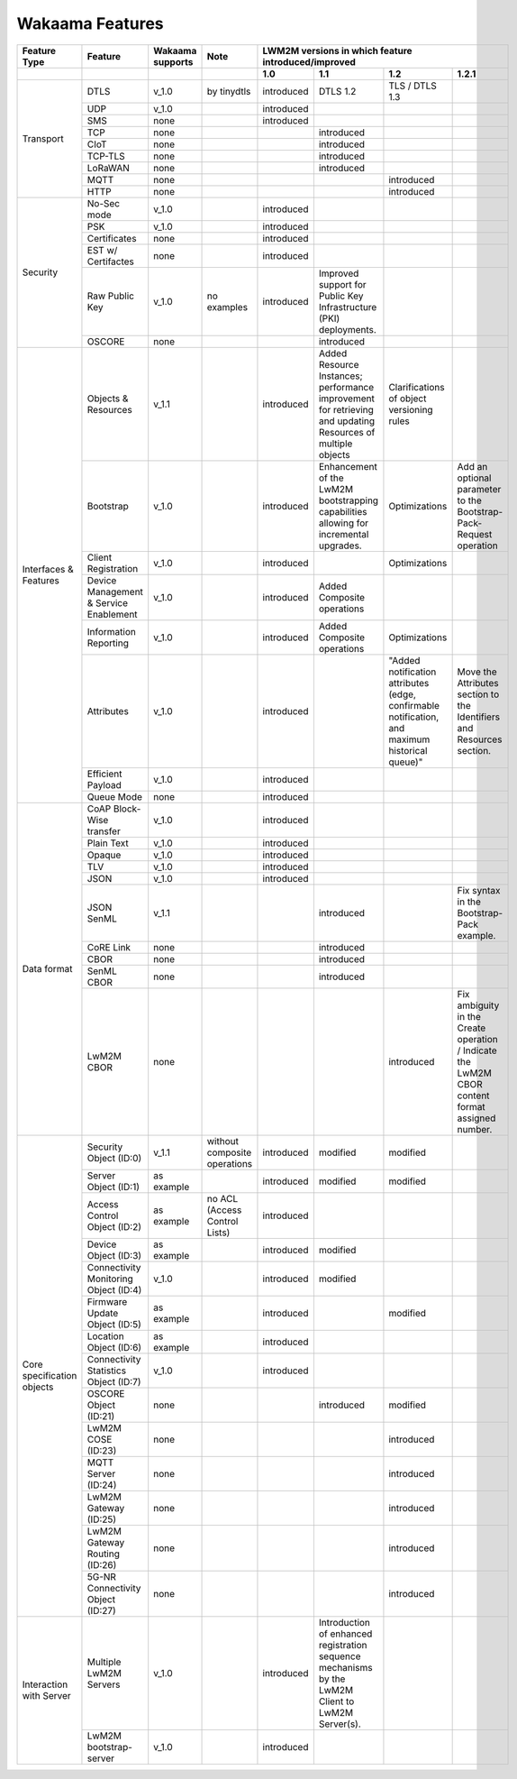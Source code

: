 Wakaama Features
----------------

+----------------------------+----------------------------------------+------------------+-------------------------------+-----------------------------------------------------+-------------------------------------------------------------------------------------------------------------+------------------------------------------------------------------------------------------------+-------------------------------------------------------------------------------------------------+
| Feature Type               | Feature                                | Wakaama supports | Note                          | LWM2M versions in which feature introduced/improved                                                                                                                                                                                                                                                                                                                  |
+----------------------------+----------------------------------------+------------------+-------------------------------+-----------------------------------------------------+-------------------------------------------------------------------------------------------------------------+------------------------------------------------------------------------------------------------+-------------------------------------------------------------------------------------------------+
|                            |                                        |                  |                               | 1.0                                                 | 1.1                                                                                                         | 1.2                                                                                            | 1.2.1                                                                                           |
+============================+========================================+==================+===============================+=====================================================+=============================================================================================================+================================================================================================+=================================================================================================+
| Transport                  | DTLS                                   | v_1.0            | by tinydtls                   | introduced                                          | DTLS 1.2                                                                                                    | TLS / DTLS 1.3                                                                                 |                                                                                                 |
+                            +----------------------------------------+------------------+-------------------------------+-----------------------------------------------------+-------------------------------------------------------------------------------------------------------------+------------------------------------------------------------------------------------------------+-------------------------------------------------------------------------------------------------+
|                            | UDP                                    | v_1.0            |                               | introduced                                          |                                                                                                             |                                                                                                |                                                                                                 |
+                            +----------------------------------------+------------------+-------------------------------+-----------------------------------------------------+-------------------------------------------------------------------------------------------------------------+------------------------------------------------------------------------------------------------+-------------------------------------------------------------------------------------------------+
|                            | SMS                                    | none             |                               | introduced                                          |                                                                                                             |                                                                                                |                                                                                                 |
+                            +----------------------------------------+------------------+-------------------------------+-----------------------------------------------------+-------------------------------------------------------------------------------------------------------------+------------------------------------------------------------------------------------------------+-------------------------------------------------------------------------------------------------+
|                            | TCP                                    | none             |                               |                                                     | introduced                                                                                                  |                                                                                                |                                                                                                 |
+                            +----------------------------------------+------------------+-------------------------------+-----------------------------------------------------+-------------------------------------------------------------------------------------------------------------+------------------------------------------------------------------------------------------------+-------------------------------------------------------------------------------------------------+
|                            | CIoT                                   | none             |                               |                                                     | introduced                                                                                                  |                                                                                                |                                                                                                 |
+                            +----------------------------------------+------------------+-------------------------------+-----------------------------------------------------+-------------------------------------------------------------------------------------------------------------+------------------------------------------------------------------------------------------------+-------------------------------------------------------------------------------------------------+
|                            | TCP-TLS                                | none             |                               |                                                     | introduced                                                                                                  |                                                                                                |                                                                                                 |
+                            +----------------------------------------+------------------+-------------------------------+-----------------------------------------------------+-------------------------------------------------------------------------------------------------------------+------------------------------------------------------------------------------------------------+-------------------------------------------------------------------------------------------------+
|                            | LoRaWAN                                | none             |                               |                                                     | introduced                                                                                                  |                                                                                                |                                                                                                 |
+                            +----------------------------------------+------------------+-------------------------------+-----------------------------------------------------+-------------------------------------------------------------------------------------------------------------+------------------------------------------------------------------------------------------------+-------------------------------------------------------------------------------------------------+
|                            | MQTT                                   | none             |                               |                                                     |                                                                                                             | introduced                                                                                     |                                                                                                 |
+                            +----------------------------------------+------------------+-------------------------------+-----------------------------------------------------+-------------------------------------------------------------------------------------------------------------+------------------------------------------------------------------------------------------------+-------------------------------------------------------------------------------------------------+
|                            | HTTP                                   | none             |                               |                                                     |                                                                                                             | introduced                                                                                     |                                                                                                 |
+----------------------------+----------------------------------------+------------------+-------------------------------+-----------------------------------------------------+-------------------------------------------------------------------------------------------------------------+------------------------------------------------------------------------------------------------+-------------------------------------------------------------------------------------------------+
| Security                   | No-Sec mode                            | v_1.0            |                               | introduced                                          |                                                                                                             |                                                                                                |                                                                                                 |
+                            +----------------------------------------+------------------+-------------------------------+-----------------------------------------------------+-------------------------------------------------------------------------------------------------------------+------------------------------------------------------------------------------------------------+-------------------------------------------------------------------------------------------------+
|                            | PSK                                    | v_1.0            |                               | introduced                                          |                                                                                                             |                                                                                                |                                                                                                 |
+                            +----------------------------------------+------------------+-------------------------------+-----------------------------------------------------+-------------------------------------------------------------------------------------------------------------+------------------------------------------------------------------------------------------------+-------------------------------------------------------------------------------------------------+
|                            | Certificates                           | none             |                               | introduced                                          |                                                                                                             |                                                                                                |                                                                                                 |
+                            +----------------------------------------+------------------+-------------------------------+-----------------------------------------------------+-------------------------------------------------------------------------------------------------------------+------------------------------------------------------------------------------------------------+-------------------------------------------------------------------------------------------------+
|                            | EST w/ Certifactes                     | none             |                               | introduced                                          |                                                                                                             |                                                                                                |                                                                                                 |
+                            +----------------------------------------+------------------+-------------------------------+-----------------------------------------------------+-------------------------------------------------------------------------------------------------------------+------------------------------------------------------------------------------------------------+-------------------------------------------------------------------------------------------------+
|                            | Raw Public Key                         | v_1.0            | no examples                   | introduced                                          | Improved support for Public Key Infrastructure (PKI) deployments.                                           |                                                                                                |                                                                                                 |
+                            +----------------------------------------+------------------+-------------------------------+-----------------------------------------------------+-------------------------------------------------------------------------------------------------------------+------------------------------------------------------------------------------------------------+-------------------------------------------------------------------------------------------------+
|                            | OSCORE                                 | none             |                               |                                                     | introduced                                                                                                  |                                                                                                |                                                                                                 |
+----------------------------+----------------------------------------+------------------+-------------------------------+-----------------------------------------------------+-------------------------------------------------------------------------------------------------------------+------------------------------------------------------------------------------------------------+-------------------------------------------------------------------------------------------------+
| Interfaces & Features      | Objects & Resources                    | v_1.1            |                               | introduced                                          | Added Resource Instances; performance improvement for retrieving and updating Resources of multiple objects | Clarifications of object versioning rules                                                      |                                                                                                 |
+                            +----------------------------------------+------------------+-------------------------------+-----------------------------------------------------+-------------------------------------------------------------------------------------------------------------+------------------------------------------------------------------------------------------------+-------------------------------------------------------------------------------------------------+
|                            | Bootstrap                              | v_1.0            |                               | introduced                                          | Enhancement of the LwM2M bootstrapping capabilities allowing for incremental upgrades.                      | Optimizations                                                                                  | Add an optional parameter to the Bootstrap-Pack-Request operation                               |
+                            +----------------------------------------+------------------+-------------------------------+-----------------------------------------------------+-------------------------------------------------------------------------------------------------------------+------------------------------------------------------------------------------------------------+-------------------------------------------------------------------------------------------------+
|                            | Client Registration                    | v_1.0            |                               | introduced                                          |                                                                                                             | Optimizations                                                                                  |                                                                                                 |
+                            +----------------------------------------+------------------+-------------------------------+-----------------------------------------------------+-------------------------------------------------------------------------------------------------------------+------------------------------------------------------------------------------------------------+-------------------------------------------------------------------------------------------------+
|                            | Device Management & Service Enablement | v_1.0            |                               | introduced                                          | Added Composite operations                                                                                  |                                                                                                |                                                                                                 |
+                            +----------------------------------------+------------------+-------------------------------+-----------------------------------------------------+-------------------------------------------------------------------------------------------------------------+------------------------------------------------------------------------------------------------+-------------------------------------------------------------------------------------------------+
|                            | Information Reporting                  | v_1.0            |                               | introduced                                          | Added Composite operations                                                                                  | Optimizations                                                                                  |                                                                                                 |
+                            +----------------------------------------+------------------+-------------------------------+-----------------------------------------------------+-------------------------------------------------------------------------------------------------------------+------------------------------------------------------------------------------------------------+-------------------------------------------------------------------------------------------------+
|                            | Attributes                             | v_1.0            |                               | introduced                                          |                                                                                                             | "Added notification attributes (edge, confirmable notification, and maximum historical queue)" | Move the Attributes section to the Identifiers and Resources section.                           |
+                            +----------------------------------------+------------------+-------------------------------+-----------------------------------------------------+-------------------------------------------------------------------------------------------------------------+------------------------------------------------------------------------------------------------+-------------------------------------------------------------------------------------------------+
|                            | Efficient Payload                      | v_1.0            |                               | introduced                                          |                                                                                                             |                                                                                                |                                                                                                 |
+                            +----------------------------------------+------------------+-------------------------------+-----------------------------------------------------+-------------------------------------------------------------------------------------------------------------+------------------------------------------------------------------------------------------------+-------------------------------------------------------------------------------------------------+
|                            | Queue Mode                             | none             |                               | introduced                                          |                                                                                                             |                                                                                                |                                                                                                 |
+----------------------------+----------------------------------------+------------------+-------------------------------+-----------------------------------------------------+-------------------------------------------------------------------------------------------------------------+------------------------------------------------------------------------------------------------+-------------------------------------------------------------------------------------------------+
| Data format                | CoAP Block-Wise transfer               | v_1.0            |                               | introduced                                          |                                                                                                             |                                                                                                |                                                                                                 |
+                            +----------------------------------------+------------------+-------------------------------+-----------------------------------------------------+-------------------------------------------------------------------------------------------------------------+------------------------------------------------------------------------------------------------+-------------------------------------------------------------------------------------------------+
|                            | Plain Text                             | v_1.0            |                               | introduced                                          |                                                                                                             |                                                                                                |                                                                                                 |
+                            +----------------------------------------+------------------+-------------------------------+-----------------------------------------------------+-------------------------------------------------------------------------------------------------------------+------------------------------------------------------------------------------------------------+-------------------------------------------------------------------------------------------------+
|                            | Opaque                                 | v_1.0            |                               | introduced                                          |                                                                                                             |                                                                                                |                                                                                                 |
+                            +----------------------------------------+------------------+-------------------------------+-----------------------------------------------------+-------------------------------------------------------------------------------------------------------------+------------------------------------------------------------------------------------------------+-------------------------------------------------------------------------------------------------+
|                            | TLV                                    | v_1.0            |                               | introduced                                          |                                                                                                             |                                                                                                |                                                                                                 |
+                            +----------------------------------------+------------------+-------------------------------+-----------------------------------------------------+-------------------------------------------------------------------------------------------------------------+------------------------------------------------------------------------------------------------+-------------------------------------------------------------------------------------------------+
|                            | JSON                                   | v_1.0            |                               | introduced                                          |                                                                                                             |                                                                                                |                                                                                                 |
+                            +----------------------------------------+------------------+-------------------------------+-----------------------------------------------------+-------------------------------------------------------------------------------------------------------------+------------------------------------------------------------------------------------------------+-------------------------------------------------------------------------------------------------+
|                            | JSON SenML                             | v_1.1            |                               |                                                     | introduced                                                                                                  |                                                                                                | Fix syntax in the Bootstrap-Pack example.                                                       |
+                            +----------------------------------------+------------------+-------------------------------+-----------------------------------------------------+-------------------------------------------------------------------------------------------------------------+------------------------------------------------------------------------------------------------+-------------------------------------------------------------------------------------------------+
|                            | CoRE Link                              | none             |                               |                                                     | introduced                                                                                                  |                                                                                                |                                                                                                 |
+                            +----------------------------------------+------------------+-------------------------------+-----------------------------------------------------+-------------------------------------------------------------------------------------------------------------+------------------------------------------------------------------------------------------------+-------------------------------------------------------------------------------------------------+
|                            | CBOR                                   | none             |                               |                                                     | introduced                                                                                                  |                                                                                                |                                                                                                 |
+                            +----------------------------------------+------------------+-------------------------------+-----------------------------------------------------+-------------------------------------------------------------------------------------------------------------+------------------------------------------------------------------------------------------------+-------------------------------------------------------------------------------------------------+
|                            | SenML CBOR                             | none             |                               |                                                     | introduced                                                                                                  |                                                                                                |                                                                                                 |
+                            +----------------------------------------+------------------+-------------------------------+-----------------------------------------------------+-------------------------------------------------------------------------------------------------------------+------------------------------------------------------------------------------------------------+-------------------------------------------------------------------------------------------------+
|                            | LwM2M CBOR                             | none             |                               |                                                     |                                                                                                             | introduced                                                                                     | Fix ambiguity in the Create operation / Indicate the LwM2M CBOR content format assigned number. |
+----------------------------+----------------------------------------+------------------+-------------------------------+-----------------------------------------------------+-------------------------------------------------------------------------------------------------------------+------------------------------------------------------------------------------------------------+-------------------------------------------------------------------------------------------------+
| Core specification objects | Security Object (ID:0)                 | v_1.1            | without composite operations  | introduced                                          | modified                                                                                                    | modified                                                                                       |                                                                                                 |
+                            +----------------------------------------+------------------+-------------------------------+-----------------------------------------------------+-------------------------------------------------------------------------------------------------------------+------------------------------------------------------------------------------------------------+-------------------------------------------------------------------------------------------------+
|                            | Server Object (ID:1)                   | as example       |                               | introduced                                          | modified                                                                                                    | modified                                                                                       |                                                                                                 |
+                            +----------------------------------------+------------------+-------------------------------+-----------------------------------------------------+-------------------------------------------------------------------------------------------------------------+------------------------------------------------------------------------------------------------+-------------------------------------------------------------------------------------------------+
|                            | Access Control Object (ID:2)           | as example       | no ACL (Access Control Lists) | introduced                                          |                                                                                                             |                                                                                                |                                                                                                 |
+                            +----------------------------------------+------------------+-------------------------------+-----------------------------------------------------+-------------------------------------------------------------------------------------------------------------+------------------------------------------------------------------------------------------------+-------------------------------------------------------------------------------------------------+
|                            | Device Object (ID:3)                   | as example       |                               | introduced                                          | modified                                                                                                    |                                                                                                |                                                                                                 |
+                            +----------------------------------------+------------------+-------------------------------+-----------------------------------------------------+-------------------------------------------------------------------------------------------------------------+------------------------------------------------------------------------------------------------+-------------------------------------------------------------------------------------------------+
|                            | Connectivity Monitoring Object (ID:4)  | v_1.0            |                               | introduced                                          | modified                                                                                                    |                                                                                                |                                                                                                 |
+                            +----------------------------------------+------------------+-------------------------------+-----------------------------------------------------+-------------------------------------------------------------------------------------------------------------+------------------------------------------------------------------------------------------------+-------------------------------------------------------------------------------------------------+
|                            | Firmware Update Object (ID:5)          | as example       |                               | introduced                                          |                                                                                                             | modified                                                                                       |                                                                                                 |
+                            +----------------------------------------+------------------+-------------------------------+-----------------------------------------------------+-------------------------------------------------------------------------------------------------------------+------------------------------------------------------------------------------------------------+-------------------------------------------------------------------------------------------------+
|                            | Location Object (ID:6)                 | as example       |                               | introduced                                          |                                                                                                             |                                                                                                |                                                                                                 |
+                            +----------------------------------------+------------------+-------------------------------+-----------------------------------------------------+-------------------------------------------------------------------------------------------------------------+------------------------------------------------------------------------------------------------+-------------------------------------------------------------------------------------------------+
|                            | Connectivity Statistics Object (ID:7)  | v_1.0            |                               | introduced                                          |                                                                                                             |                                                                                                |                                                                                                 |
+                            +----------------------------------------+------------------+-------------------------------+-----------------------------------------------------+-------------------------------------------------------------------------------------------------------------+------------------------------------------------------------------------------------------------+-------------------------------------------------------------------------------------------------+
|                            | OSCORE Object (ID:21)                  | none             |                               |                                                     | introduced                                                                                                  | modified                                                                                       |                                                                                                 |
+                            +----------------------------------------+------------------+-------------------------------+-----------------------------------------------------+-------------------------------------------------------------------------------------------------------------+------------------------------------------------------------------------------------------------+-------------------------------------------------------------------------------------------------+
|                            | LwM2M COSE (ID:23)                     | none             |                               |                                                     |                                                                                                             | introduced                                                                                     |                                                                                                 |
+                            +----------------------------------------+------------------+-------------------------------+-----------------------------------------------------+-------------------------------------------------------------------------------------------------------------+------------------------------------------------------------------------------------------------+-------------------------------------------------------------------------------------------------+
|                            | MQTT Server (ID:24)                    | none             |                               |                                                     |                                                                                                             | introduced                                                                                     |                                                                                                 |
+                            +----------------------------------------+------------------+-------------------------------+-----------------------------------------------------+-------------------------------------------------------------------------------------------------------------+------------------------------------------------------------------------------------------------+-------------------------------------------------------------------------------------------------+
|                            | LwM2M Gateway (ID:25)                  | none             |                               |                                                     |                                                                                                             | introduced                                                                                     |                                                                                                 |
+                            +----------------------------------------+------------------+-------------------------------+-----------------------------------------------------+-------------------------------------------------------------------------------------------------------------+------------------------------------------------------------------------------------------------+-------------------------------------------------------------------------------------------------+
|                            | LwM2M Gateway Routing (ID:26)          | none             |                               |                                                     |                                                                                                             | introduced                                                                                     |                                                                                                 |
+                            +----------------------------------------+------------------+-------------------------------+-----------------------------------------------------+-------------------------------------------------------------------------------------------------------------+------------------------------------------------------------------------------------------------+-------------------------------------------------------------------------------------------------+
|                            | 5G-NR Connectivity Object (ID:27)      | none             |                               |                                                     |                                                                                                             | introduced                                                                                     |                                                                                                 |
+----------------------------+----------------------------------------+------------------+-------------------------------+-----------------------------------------------------+-------------------------------------------------------------------------------------------------------------+------------------------------------------------------------------------------------------------+-------------------------------------------------------------------------------------------------+
| Interaction with Server    | Multiple LwM2M Servers                 | v_1.0            |                               | introduced                                          | Introduction of enhanced registration sequence mechanisms by the LwM2M Client to LwM2M Server(s).           |                                                                                                |                                                                                                 |
+                            +----------------------------------------+------------------+-------------------------------+-----------------------------------------------------+-------------------------------------------------------------------------------------------------------------+------------------------------------------------------------------------------------------------+-------------------------------------------------------------------------------------------------+
|                            | LwM2M bootstrap-server                 | v_1.0            |                               | introduced                                          |                                                                                                             |                                                                                                |                                                                                                 |
+----------------------------+----------------------------------------+------------------+-------------------------------+-----------------------------------------------------+-------------------------------------------------------------------------------------------------------------+------------------------------------------------------------------------------------------------+-------------------------------------------------------------------------------------------------+
